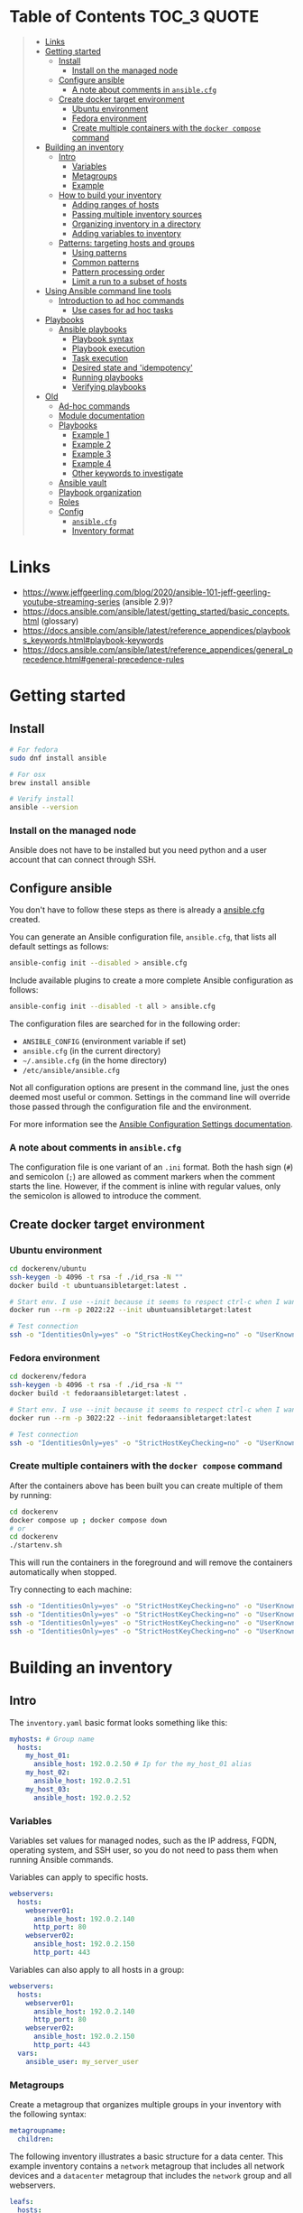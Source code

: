 * Table of Contents :TOC_3:QUOTE:
#+BEGIN_QUOTE
- [[#links][Links]]
- [[#getting-started][Getting started]]
  - [[#install][Install]]
    - [[#install-on-the-managed-node][Install on the managed node]]
  - [[#configure-ansible][Configure ansible]]
    - [[#a-note-about-comments-in-ansiblecfg][A note about comments in ~ansible.cfg~]]
  - [[#create-docker-target-environment][Create docker target environment]]
    - [[#ubuntu-environment][Ubuntu environment]]
    - [[#fedora-environment][Fedora environment]]
    - [[#create-multiple-containers-with-the-docker-compose-command][Create multiple containers with the ~docker compose~ command]]
- [[#building-an-inventory][Building an inventory]]
  - [[#intro][Intro]]
    - [[#variables][Variables]]
    - [[#metagroups][Metagroups]]
    - [[#example][Example]]
  - [[#how-to-build-your-inventory][How to build your inventory]]
    - [[#adding-ranges-of-hosts][Adding ranges of hosts]]
    - [[#passing-multiple-inventory-sources][Passing multiple inventory sources]]
    - [[#organizing-inventory-in-a-directory][Organizing inventory in a directory]]
    - [[#adding-variables-to-inventory][Adding variables to inventory]]
  - [[#patterns-targeting-hosts-and-groups][Patterns: targeting hosts and groups]]
    - [[#using-patterns][Using patterns]]
    - [[#common-patterns][Common patterns]]
    - [[#pattern-processing-order][Pattern processing order]]
    - [[#limit-a-run-to-a-subset-of-hosts][Limit a run to a subset of hosts]]
- [[#using-ansible-command-line-tools][Using Ansible command line tools]]
  - [[#introduction-to-ad-hoc-commands][Introduction to ad hoc commands]]
    - [[#use-cases-for-ad-hoc-tasks][Use cases for ad hoc tasks]]
- [[#playbooks][Playbooks]]
  - [[#ansible-playbooks][Ansible playbooks]]
    - [[#playbook-syntax][Playbook syntax]]
    - [[#playbook-execution][Playbook execution]]
    - [[#task-execution][Task execution]]
    - [[#desired-state-and-idempotency][Desired state and 'idempotency']]
    - [[#running-playbooks][Running playbooks]]
    - [[#verifying-playbooks][Verifying playbooks]]
- [[#old][Old]]
  - [[#ad-hoc-commands][Ad-hoc commands]]
  - [[#module-documentation][Module documentation]]
  - [[#playbooks-1][Playbooks]]
    - [[#example-1][Example 1]]
    - [[#example-2][Example 2]]
    - [[#example-3][Example 3]]
    - [[#example-4][Example 4]]
    - [[#other-keywords-to-investigate][Other keywords to investigate]]
  - [[#ansible-vault][Ansible vault]]
  - [[#playbook-organization][Playbook organization]]
  - [[#roles][Roles]]
  - [[#config][Config]]
    - [[#ansiblecfg][~ansible.cfg~]]
    - [[#inventory-format][Inventory format]]
#+END_QUOTE

* Links

- https://www.jeffgeerling.com/blog/2020/ansible-101-jeff-geerling-youtube-streaming-series (ansible 2.9)?
- https://docs.ansible.com/ansible/latest/getting_started/basic_concepts.html (glossary)
- https://docs.ansible.com/ansible/latest/reference_appendices/playbooks_keywords.html#playbook-keywords
- https://docs.ansible.com/ansible/latest/reference_appendices/general_precedence.html#general-precedence-rules

* Getting started
** Install

#+BEGIN_SRC bash :noeval
# For fedora
sudo dnf install ansible

# For osx
brew install ansible

# Verify install
ansible --version
#+END_SRC

*** Install on the managed node

Ansible does not have to be installed but you need python and a user account
that can connect through SSH.

** Configure ansible

You don't have to follow these steps as there is already a [[file:ansible.cfg][ansible.cfg]] created.

You can generate an Ansible configuration file, ~ansible.cfg~, that lists all
default settings as follows:

#+BEGIN_SRC bash :noeval
ansible-config init --disabled > ansible.cfg
#+END_SRC

Include available plugins to create a more complete Ansible configuration as
follows:

#+BEGIN_SRC bash :noeval
ansible-config init --disabled -t all > ansible.cfg
#+END_SRC

The configuration files are searched for in the following order:

- ~ANSIBLE_CONFIG~ (environment variable if set)
- ~ansible.cfg~ (in the current directory)
- ~~/.ansible.cfg~ (in the home directory)
- ~/etc/ansible/ansible.cfg~

Not all configuration options are present in the command line, just the ones
deemed most useful or common. Settings in the command line will override those
passed through the configuration file and the environment.

For more information see the [[https://docs.ansible.com/ansible/latest/reference_appendices/config.html#ansible-configuration-settings][Ansible Configuration Settings documentation]].

*** A note about comments in ~ansible.cfg~

The configuration file is one variant of an ~.ini~ format. Both the hash sign
(~#~) and semicolon (~;~) are allowed as comment markers when the comment starts
the line. However, if the comment is inline with regular values, only the
semicolon is allowed to introduce the comment.

** Create docker target environment
*** Ubuntu environment

#+BEGIN_SRC bash :noeval
cd dockerenv/ubuntu
ssh-keygen -b 4096 -t rsa -f ./id_rsa -N ""
docker build -t ubuntuansibletarget:latest .

# Start env. I use --init because it seems to respect ctrl-c when I want to exit
docker run --rm -p 2022:22 --init ubuntuansibletarget:latest

# Test connection
ssh -o "IdentitiesOnly=yes" -o "StrictHostKeyChecking=no" -o "UserKnownHostsFile=/dev/null" -i id_rsa -p 2022 ansibleuser@localhost
#+END_SRC

*** Fedora environment

#+BEGIN_SRC bash :noeval
cd dockerenv/fedora
ssh-keygen -b 4096 -t rsa -f ./id_rsa -N ""
docker build -t fedoraansibletarget:latest .

# Start env. I use --init because it seems to respect ctrl-c when I want to exit
docker run --rm -p 3022:22 --init fedoraansibletarget:latest

# Test connection
ssh -o "IdentitiesOnly=yes" -o "StrictHostKeyChecking=no" -o "UserKnownHostsFile=/dev/null" -i id_rsa -p 3022 ansibleuser@localhost
#+END_SRC

*** Create multiple containers with the ~docker compose~ command

After the containers above has been built you can create multiple of them by
running:

#+BEGIN_SRC bash :noeval
cd dockerenv
docker compose up ; docker compose down
# or
cd dockerenv
./startenv.sh
#+END_SRC

This will run the containers in the foreground and will remove the containers
automatically when stopped.

Try connecting to each machine:

#+BEGIN_SRC bash :noeval
ssh -o "IdentitiesOnly=yes" -o "StrictHostKeyChecking=no" -o "UserKnownHostsFile=/dev/null" -i ubuntu/id_rsa -p 2022 ansibleuser@localhost whoami
ssh -o "IdentitiesOnly=yes" -o "StrictHostKeyChecking=no" -o "UserKnownHostsFile=/dev/null" -i ubuntu/id_rsa -p 2122 ansibleuser@localhost whoami
ssh -o "IdentitiesOnly=yes" -o "StrictHostKeyChecking=no" -o "UserKnownHostsFile=/dev/null" -i fedora/id_rsa -p 3022 ansibleuser@localhost whoami
ssh -o "IdentitiesOnly=yes" -o "StrictHostKeyChecking=no" -o "UserKnownHostsFile=/dev/null" -i fedora/id_rsa -p 3122 ansibleuser@localhost whoami
#+END_SRC

* Building an inventory
** Intro

The ~inventory.yaml~ basic format looks something like this:

#+BEGIN_SRC yaml
myhosts: # Group name
  hosts:
    my_host_01:
      ansible_host: 192.0.2.50 # Ip for the my_host_01 alias
    my_host_02:
      ansible_host: 192.0.2.51
    my_host_03:
      ansible_host: 192.0.2.52
#+END_SRC

*** Variables

Variables set values for managed nodes, such as the IP address, FQDN, operating
system, and SSH user, so you do not need to pass them when running Ansible
commands.

Variables can apply to specific hosts.

#+BEGIN_SRC yaml
webservers:
  hosts:
    webserver01:
      ansible_host: 192.0.2.140
      http_port: 80
    webserver02:
      ansible_host: 192.0.2.150
      http_port: 443
#+END_SRC

Variables can also apply to all hosts in a group:

#+BEGIN_SRC yaml
webservers:
  hosts:
    webserver01:
      ansible_host: 192.0.2.140
      http_port: 80
    webserver02:
      ansible_host: 192.0.2.150
      http_port: 443
  vars:
    ansible_user: my_server_user
#+END_SRC

*** Metagroups

Create a metagroup that organizes multiple groups in your inventory with the following syntax:

#+BEGIN_SRC yaml
metagroupname:
  children:
#+END_SRC

The following inventory illustrates a basic structure for a data center. This
example inventory contains a ~network~ metagroup that includes all network
devices and a ~datacenter~ metagroup that includes the ~network~ group and all
webservers.

#+BEGIN_SRC yaml
leafs:
  hosts:
    leaf01:
      ansible_host: 192.0.2.100
    leaf02:
      ansible_host: 192.0.2.110

spines:
  hosts:
    spine01:
      ansible_host: 192.0.2.120
    spine02:
      ansible_host: 192.0.2.130

network:
  children:
    leafs:
    spines:

webservers:
  hosts:
    webserver01:
      ansible_host: 192.0.2.140
    webserver02:
      ansible_host: 192.0.2.150

datacenter:
  children:
    network:
    webservers:
#+END_SRC

*** Example

Start checking the inventory file that has been configured for the container
defined earlier:

#+BEGIN_SRC bash :noeval
ansible-inventory -i inventory/inventory.yaml --list
# Because we have a ansible.cfg file which points to the inventory file we can
# just run
ansible-inventory --list
#+END_SRC

In our inventory I ahve defined some variables for each host as we don't want to
use the defaults.

Try pinging each of them:

#+BEGIN_SRC bash :noeval
ansible all -m ping -i inventory/inventory.yaml
# Because we have a ansible.cfg file which points to the inventory file we can
# just run
ansible all -m ping
#+END_SRC

The inventory can be in both ~.yaml~ and ~.ini~ format. I prefer ~.yaml~ and
will only use ~.yaml~ in my examples.

** How to build your inventory

Ansible automates tasks on managed nodes or “hosts” in your infrastructure,
using a list or group of lists known as inventory. You can pass host names at
the command line, but most Ansible users create inventory files. Your inventory
defines the managed nodes you automate, with groups so you can run automation
tasks on multiple hosts at the same time. Once your inventory is defined, you
use patterns to select the hosts or groups you want Ansible to run against.

The default location for this file is ~/etc/ansible/hosts~. You can specify a
different inventory file at the command line using the ~-i <path>~ option or in
a configuration file using the ~inventory~ key.

As your inventory expands, you may need more than a single file to organize your
hosts and groups. Some alternatives are:

- You can create a directory with multiple inventory files
- You can pull inventory dynamically. For example, you can use a dynamic
  inventory plugin to list resources in one or more cloud providers
- You can use multiple sources for inventory, including both dynamic inventory
  and static files

*** Adding ranges of hosts

If you have a lot of hosts with a similar pattern, you can add them as a range
rather than listing each hostname separately:

#+BEGIN_SRC yaml
# ...
  webservers:
    hosts:
      www[01:50].example.com:
# ...
  webservers:
    hosts:
      www[01:50:2].example.com: # To only have all odd numbers
#+END_SRC

For numeric patterns, leading zeros can be included or removed, as desired.
Ranges are inclusive. You can also define alphabetic ranges:

#+BEGIN_SRC yaml
# ...
  databases:
    hosts:
      db-[a:f].example.com:
#+END_SRC

*** Passing multiple inventory sources

To target two inventory sources from the command line:

#+BEGIN_SRC bash :noeval
ansible-playbook get_logs.yml -i staging -i production
#+END_SRC

*** Organizing inventory in a directory

You can consolidate multiple inventory sources in a single directory. The
simplest version of this is a directory with multiple files instead of a single
inventory file.

You can also combine multiple inventory source types in an inventory directory.
This can be useful for combining static and dynamic hosts and managing them as
one inventory. The following inventory directory combines an inventory plugin
source, a dynamic inventory script, and a file with static hosts:

#+BEGIN_SRC
inventory/
  openstack.yml          # configure inventory plugin to get hosts from OpenStack cloud
  dynamic-inventory.py   # add additional hosts with dynamic inventory script
  on-prem                # add static hosts and groups
  parent-groups          # add static hosts and groups
#+END_SRC

You can target this inventory directory as follows:

#+BEGIN_SRC bash :noeval
ansible-playbook example.yml -i inventory
#+END_SRC

*** Adding variables to inventory

You can store variable values that relate to a specific host or group in
inventory. To start with, you may add variables directly to the hosts and groups
in your main inventory file.

**** Assigning a variable to one machine: host variables

You can easily assign a variable to a single host and then use it later in
playbooks. You can do this directly in your inventory file.

#+BEGIN_SRC yaml
atlanta:
  hosts:
    host1:
      http_port: 80
      maxRequestsPerChild: 808
    host2:
      http_port: 303
      maxRequestsPerChild: 909
#+END_SRC

Connection variables also work well as host variables:

#+BEGIN_SRC yaml
my_group:
  hosts:
    other1.example.com:
      ansible_connection: ssh
      ansible_user: myuser
    other2.example.com:
      ansible_connection: ssh
      ansible_user: myotheruser
#+END_SRC

**** Inventory aliases

You can also define aliases in your inventory using host variables:

#+BEGIN_SRC yaml
# ...
  hosts:
    jumper:
      ansible_port: 5555
      ansible_host: 192.0.2.50
#+END_SRC

In this example, running Ansible against the host alias ~jumper~ will connect to
~192.0.2.50~ on port ~5555~. In previous examples we have defined the host/ip
instead of an alias. In our [[file:inventory/inventory.yaml][inventory.yaml]] we use aliases since all machines are
located on the same machine (~localhost~).

**** Assigning a variable to many machines: group variables

If all hosts in a group share a variable value, you can apply that variable to
an entire group at once.

#+BEGIN_SRC yaml
atlanta:
  hosts:
    host1:
    host2:
  vars:
    ntp_server: ntp.atlanta.example.com
    proxy: proxy.atlanta.example.com
#+END_SRC

Group variables are a convenient way to apply variables to multiple hosts at
once. Before executing, however, Ansible always flattens variables, including
inventory variables, to the host level. If a host is a member of multiple
groups, Ansible reads variable values from all of those groups. If you assign
different values to the same variable in different groups, Ansible chooses which
value to use based on internal rules for merging (see below).

**** Inheriting variable values: group variables for groups of groups

You can apply variables to parent groups (nested groups or groups of groups) as
well as to child groups.

#+BEGIN_SRC yaml
usa:
  children:
    southeast: # Group level 1
      children:
        atlanta: # Group level 2
          hosts:
            host1:
            host2:
        raleigh: # Group level 2
          hosts:
            host2:
            host3:
      vars:
        some_server: foo.southeast.example.com
        halon_system_timeout: 30
        self_destruct_countdown: 60
        escape_pods: 2
    northeast: # Group level 1
    northwest: # Group level 1
    southwest: # Group level 1
#+END_SRC

A child group’s variables will have higher precedence (override) than a parent
group’s variables.

**** Organizing host and group variables

Although you can store variables in the main inventory file, storing separate
host and group variables files may help you organize your variable values more
easily. You can also use lists and hash data in host and group variables files,
which you cannot do in your main inventory file.

Valid file extensions include ~.yml~, ~.yaml~, ~.json~, or no file extension.

Ansible loads host and group variable files by searching paths relative to the
inventory file or the playbook file. If your inventory file at
~/etc/ansible/hosts~ contains a host named ~foosball~ that belongs to two
groups, ~raleigh~ and ~webservers~, that host will use variables in YAML files
at the following locations:

#+BEGIN_SRC
/etc/ansible/group_vars/raleigh # can optionally end in '.yml', '.yaml', or '.json'
/etc/ansible/group_vars/webservers
/etc/ansible/host_vars/foosball
#+END_SRC

For example, if you group hosts in your inventory by datacenter, and each
datacenter uses its own NTP server and database server, you can create a file
called ~/etc/ansible/group_vars/raleigh~ to store the variables for the raleigh
group:

#+BEGIN_SRC yaml
---
ntp_server: acme.example.org
database_server: storage.example.org
#+END_SRC

You can also create /directories/ named after your groups or hosts. Ansible will
read all the files in these directories in lexicographical order. An example
with the ~raleigh~ group:

#+BEGIN_SRC
/etc/ansible/group_vars/raleigh/db_settings
/etc/ansible/group_vars/raleigh/cluster_settings
#+END_SRC

All hosts in the ~raleigh~ group will have the variables defined in these files
available to them. This can be very useful to keep your variables organized when
a single file gets too big, or when you want to use Ansible Vault on some group
variables.

For ~ansible-playbook~ you can also add ~group_vars/~ and ~host_vars/~
directories to your playbook directory. Other Ansible commands (for example,
~ansible~, ~ansible-console~, and so on) will only look for ~group_vars/~ and
~host_vars/~ in the inventory directory. If you want other commands to load
group and host variables from a playbook directory, you must provide the
~--playbook-dir~ option on the command line. If you load inventory files from
both the playbook directory and the inventory directory, variables in the
playbook directory will override variables set in the inventory directory.

**** How variables are merged

By default, variables are merged/flattened to the specific host before a play is
run. This keeps Ansible focused on the Host and Task, so groups do not survive
outside of inventory and host matching. The order/precedence is (from lowest to
highest):

- all group (because it is the "parent" of all other groups)
- parent group
- child group
- host

By default, Ansible merges groups at the same parent/child level in ASCII order,
and variables from the last group loaded overwrite variables from the previous
groups. For example, an ~a_group~ will be merged with ~b_group~ and ~b_group~
vars that match will overwrite the ones in ~a_group~.

**** Managing inventory variable load order

When using multiple inventory sources, keep in mind that any variable conflicts
are resolved according to the merge rules described above and
[[https://docs.ansible.com/ansible/latest/playbook_guide/playbooks_variables.html#ansible-variable-precedence][Variable precedence: Where should I put a variable?]].

When you pass multiple inventory sources at the command line, Ansible merges
variables in the order you pass those parameters. If ~[all:vars]~ in staging
inventory defines ~myvar = 1~ and production inventory defines ~myvar = 2~,
then:

- Pass ~-i staging -i production~ to run the playbook with ~myvar = 2~
- Pass ~-i production -i staging~ to run the playbook with ~myvar = 1~

When you put multiple inventory sources in a directory, Ansible merges them in
ASCII order according to the file names. You can control the load order by
adding prefixes to the files:

#+BEGIN_SRC
inventory/
  01-openstack.yml          # configure inventory plugin to get hosts from Openstack cloud
  02-dynamic-inventory.py   # add additional hosts with dynamic inventory script
  03-static-inventory       # add static hosts
  group_vars/
    all.yml                 # assign variables to all hosts
#+END_SRC

If ~01-openstack.yml~ defines ~myvar = 1~ for the group ~all~,
~02-dynamic-inventory.py~ defines ~myvar = 2~, and ~03-static-inventory~ defines
~myvar = 3~, the playbook will be run with ~myvar = 3~.

**** Connecting to hosts: behavioral inventory parameters

As mentioned earlier, there are variables that controls how Ansible interacts
with remote hosts:

For a full list see https://docs.ansible.com/ansible/latest/inventory_guide/intro_inventory.html#connecting-to-hosts-behavioral-inventory-parameters

** Patterns: targeting hosts and groups

When you execute Ansible through an ad hoc command or by running a playbook, you
must choose which managed nodes or groups you want to execute against. Patterns
let you run commands and playbooks against specific hosts and/or groups in your
inventory. An Ansible pattern can refer to a single host, an IP address, an
inventory group, a set of groups, or all hosts in your inventory. Patterns are
highly flexible - you can exclude or require subsets of hosts, use wildcards or
regular expressions, and more. Ansible executes on all inventory hosts included
in the pattern.

*** Using patterns

You use a pattern almost any time you execute an ad hoc command or a playbook.
The pattern is the only element of an ad hoc command that has no flag. It is
usually the second element:

#+BEGIN_SRC bash :noeval
ansible <pattern> -m <module_name> -a "<module options>"
#+END_SRC

In a playbook, the pattern is the content of the ~hosts:~ line for each play:

#+BEGIN_SRC yaml
- name: <play_name>
  hosts: <pattern>
#+END_SRC

*** Common patterns

| Description            | Pattern(s)                       | Targets                                             |
|------------------------+----------------------------------+-----------------------------------------------------|
| All hosts              | ~all~ (or ~*~)                   |                                                     |
| One host               | ~host1~                          |                                                     |
| Multiple hosts         | ~host1:host2~ (or ~host1,host2~) |                                                     |
| One group              | ~webservers~                     |                                                     |
| Multiple groups        | ~webservers:dbservers~           | all hosts in webservers plus all hosts in dbservers |
| Excluding groups       | ~webservers:!atlanta~            | all hosts in webservers except those in atlanta     |
| Intersection of groups | ~webservers:&staging~            | any hosts in webservers that are also in staging    |

You can use either a comma (~,~) or a colon (~:~) to separate a list of hosts.
The comma is preferred when dealing with ranges and IPv6 addresses.

You can use wildcard patterns with FQDNs or IP addresses, as long as the hosts
are named in your inventory by FQDN or IP address:

#+BEGIN_SRC
192.0.*
*.example.com
*.com
#+END_SRC

If you have defined a host by alias you must refer to it with the alias name
(wildcard patterns are also allowed).

You can only refer to hosts or groups listed in your inventory. This includes if
you refer to IP addresses and FQDNs.

*** Pattern processing order

The processing happens in the following order:

1. ~:~ and ~,~
2. ~&~ (intersection)
3. ~!~ (exclusion)

There are more pattern rules described at:
https://docs.ansible.com/ansible/latest/inventory_guide/intro_patterns.html

*** Limit a run to a subset of hosts

You can change the behavior of the patterns defined in playbook using
command-line options. You can also limit the hosts you target on a particular
run with the ~--limit~ or ~-l~ flag.

E.g.

#+BEGIN_SRC bash :noeval
ansible-playbook site.yml --limit datacenter2
#+END_SRC

This command will limit the playbook to the ~datacenter2~ pattern. It will be
the intersection of what is defined in the ~hosts:~ field in the playbook with
what is provided by the ~--limit~ (or ~-l~) option.

Finally, you can use ~--limit~ to read the list of hosts from a file by
prefixing the file name with ~@~:

#+BEGIN_SRC bash :noeval
ansible-playbook site.yml --limit @retry_hosts.txt
#+END_SRC

If [[https://docs.ansible.com/ansible/latest/reference_appendices/config.html#retry-files-enabled][RETRY_FILES_ENABLED]] is set to ~True~, a ~.retry~ file will be created after
the ~ansible-playbook~ run containing a list of failed hosts from all plays.
This file is overwritten each time ~ansible-playbook~ finishes running.

#+BEGIN_SRC bash :noeval
ansible-playbook site.yml --limit @site.retry
#+END_SRC

* Using Ansible command line tools

An Ansible ad hoc command uses the ~/usr/bin/ansible~ command-line tool to
automate a single task on one or more managed nodes. ad hoc commands are quick
and easy, but they are not reusable.

** Introduction to ad hoc commands

An ad hoc command looks like this:

#+BEGIN_SRC bash :noeval
ansible [pattern] -m [module] -a "[module options]"
#+END_SRC

The ~-a~ option accepts options either through the ~key=value~ syntax or a JSON
string starting with ~{~ and ending with ~}~ for more complex option structure.

*** Use cases for ad hoc tasks

ad hoc tasks can be used to reboot servers, copy files, manage packages and
users, and much more. You can use any Ansible module in an ad hoc task. ad hoc
tasks, like playbooks, use a declarative model, calculating and executing the
actions required to reach a specified final state. They achieve a form of
idempotence by checking the current state before they begin and doing nothing
unless the current state is different from the specified final state.

**** Running a command on the servers

The default module for the ~ansible~ command-line utility is the
[[https://docs.ansible.com/ansible/latest/collections/ansible/builtin/command_module.html#command-module][ansible.builtin.command module]]. The commands below will all be run using the
prepared [[file:inventory/inventory.yaml][inventory.yaml]] file. We we use the ~all~ group but you can replace it
with e.g. ~ubuntus~ or ~fedoras~.

To print the user of each target you can run:

#+BEGIN_SRC bash :noeval
ansible all -a "whoami"
#+END_SRC

You can also use variables:

#+BEGIN_SRC bash :noeval
ansible all -a 'echo $PATH' # Notice the quoting to not expand outside ansible
#+END_SRC

In some cases you may need to escalate your privileges. This can be done with
the ~--become~ flag:

#+BEGIN_SRC bash :noeval
ansible all -a "whoami" --become [--ask-become-pass]
#+END_SRC

If you add ~--ask-become-pass~ or ~-K~, Ansible prompts you for the password to
use for privilege escalation (e.g. ~sudo~).

By default, Ansible uses only five simultaneous processes. If you have more
hosts than the value set for the fork count, it can increase the time it takes
for Ansible to communicate with the hosts. To increase the number of
simultaneous processes you can use the ~-f~ option. E.g.:

#+BEGIN_SRC bash :noeval
ansible all -a "whoami" -f 10
#+END_SRC

To print the content of ~/etc/os-release~ of each target you can run:

#+BEGIN_SRC bash :noeval
ansible all -a "cat /etc/os-release"
#+END_SRC

This prints a lot of information the ~command~ module doesn't support extended
shell syntaxes like piping and redirects (although shell variables will always
work). If your command requires shell-specific syntax, use the
~ansible.builtin.shell~ module instead.

#+BEGIN_SRC bash :noeval
ansible all -m ansible.builtin.shell -a "cat /etc/os-release | grep PRETTY_NAME"
#+END_SRC

**** Managing files

An ad hoc task can harness the power of Ansible and SCP to transfer many files
to multiple machines in parallel. To transfer a file directly to all servers:

#+BEGIN_SRC bash :noeval
ansible all -m ansible.builtin.shell -a "ls -la host_file" # Verify it doesn't exist
ansible all -m ansible.builtin.copy -a "src=/etc/hosts dest=~/host_file"
ansible all -m ansible.builtin.shell -a "ls -la host_file" # Verify it exists
#+END_SRC

Another module that handles files is the [[https://docs.ansible.com/ansible/latest/collections/ansible/builtin/template_module.html#template-module][ansible.builtin.template module]].

The [[https://docs.ansible.com/ansible/latest/collections/ansible/builtin/file_module.html#file-module][ansible.builtin.file module]] allows changing ownership and permissions on
files. These same options can be passed directly to the ~copy~ module as well:

#+BEGIN_SRC bash :noeval
ansible all -m ansible.builtin.file -a "dest=/home/ansibleuser/host_file mode=600 owner=root group=root" --become
ansible all -m ansible.builtin.shell -a "ls -la host_file" # Verify ownership and permission
#+END_SRC

We can also create directories with the ~file~ module (similar to ~mkdir -p~):

#+BEGIN_SRC bash :noeval
ansible all -m ansible.builtin.file -a "dest=/home/ansibleuser/dir/subdir mode=755 owner=ansibleuser group=ansibleuser state=directory"
ansible all -m ansible.builtin.shell -a "ls -lad dir/subdir" # Verify the dir exists
#+END_SRC

You can also remove directories:

#+BEGIN_SRC bash :noeval
ansible all -m ansible.builtin.file -a "dest=/home/ansibleuser/dir state=absent"
ansible all -m ansible.builtin.shell -a "ls -lad dir" # Verify the dir is removed
#+END_SRC

**** Managing packages

You might also use an ad hoc task to install, update, or remove packages on
managed nodes using a package management module. Package management modules
support common functions to install, remove, and generally manage packages. Some
specific functions for a package manager might not be present in the Ansible
module since they are not part of general package management.

There is a ~yum~ module that won't work for our ubuntu containers and also an
~apt~ module that won't work for our fedora containers. But there is a more
generic ~package~ module we can use:

#+BEGIN_SRC bash :noeval
ansible all -m ansible.builtin.package -a "name=vim state=present" --become
#+END_SRC

You can also define a certain version:

#+BEGIN_SRC bash :noeval
ansible all -m ansible.builtin.package -a "name=vim-2:9.1 state=present" --become
#+END_SRC

To ensure a package is at the latest version:

#+BEGIN_SRC bash :noeval
ansible all -m ansible.builtin.package -a "name=vim state=latest" --become
#+END_SRC

To install or ensure that something is not installed:

#+BEGIN_SRC bash :noeval
ansible all -m ansible.builtin.package -a "name=vim state=absent" --become
#+END_SRC

**** Managing users and groups

With the [[https://docs.ansible.com/ansible/latest/collections/ansible/builtin/user_module.html#user-module][ansible.builtin.user module]] you can create, manage, and remove user
accounts on your managed nodes with ad hoc tasks:

#+BEGIN_SRC bash :noeval
# Create a user with username 'new_user' and password 'secret'
ansible all -m ansible.builtin.user -a "name=new_user password=$(echo secret | mkpasswd --method=sha-512 -s)" --become
# Verify on ubuntu1 that a user is created (username is secret):
ssh -o "StrictHostKeyChecking=no" -o "UserKnownHostsFile=/dev/null" -p 2122 new_user@localhost whoami
# Verify on fedora1 that a user is created (username is secret):
ssh -o "StrictHostKeyChecking=no" -o "UserKnownHostsFile=/dev/null" -p 3122 new_user@localhost whoami

# Remove the user
ansible all -m ansible.builtin.user -a "name=new_user state=absent" --become
#+END_SRC

**** Managing services

Ensure (or start) a service is started on all servers:

#+BEGIN_SRC bash :noeval
ansible fedoras -m ansible.builtin.package -a "name=httpd state=present" --become
ansible fedoras -m ansible.builtin.service -a "name=httpd state=started" --become

ansible ubuntus -m ansible.builtin.package -a "name=apache2 state=present" --become
ansible ubuntus -m ansible.builtin.service -a "name=apache2 state=started" --become
#+END_SRC

Verify that it's working by visiting:

- http://localhost:2080
- http://localhost:2180
- http://localhost:3080
- http://localhost:3180

You can restart a service:

#+BEGIN_SRC bash :noeval
ansible fedoras -m ansible.builtin.service -a "name=httpd state=restarted" --become
#+END_SRC

And ensure that a service is stopped (or stop it):

#+BEGIN_SRC bash :noeval
ansible fedoras -m ansible.builtin.service -a "name=httpd state=stopped" --become
#+END_SRC

**** Gathering facts

Facts represent discovered variables about a system. You can use facts to
implement conditional execution of tasks but also just to get ad hoc information
about your systems. To see all facts use the [[https://docs.ansible.com/ansible/latest/collections/ansible/builtin/setup_module.html#setup-module][ansible.builtin.setup module]]:

#+BEGIN_SRC bash :noeval
ansible all -m ansible.builtin.setup
#+END_SRC

**** Check mode (dry run)

In check mode, Ansible does not make any changes to remote systems. Ansible
prints the commands only. It does not run the commands. You activate it with the
~-C~ or ~--check~ option.

#+BEGIN_SRC bash :noeval
ansible all -m copy -a "content=foo dest=/root/bar.txt" -C
#+END_SRC

* Playbooks

Playbooks are automation blueprints, in ~.yaml~ format, that Ansible uses to
deploy and configure managed nodes.

- Playbook :: A list of plays that define the order in which Ansible performs
  operations, from top to bottom, to achieve an overall goal.
- Play :: An ordered list of tasks that maps to managed nodes in an inventory.
- Task :: A reference to a single module that defines the operations that
  Ansible performs.
- Module :: A unit of code or binary that Ansible runs on managed nodes. Ansible
  modules are grouped in collections with a Fully Qualified Collection Name
  (FQCN) for each module.

Try running the following playbook:

[[file:examples/001_hello_world.yaml][001_hello_world.yaml]]

#+BEGIN_SRC yaml
- name: My first play
  hosts: ubuntus # Run on all machines in the ubuntus group
  tasks:
   - name: Ping my hosts
     ansible.builtin.ping:

   - name: Print message
     ansible.builtin.debug:
      msg: Hello world
#+END_SRC

Run it with:

#+BEGIN_SRC bash :noeval
ansible-playbook examples/001_hello_world.yaml
#+END_SRC

In the output you will see your tasks being run as well as an ~Gathering Facts~
task that is run implicitly. By default, Ansible gathers information about your
inventory that it can use in the playbook.

Th play recap summarizes the results of all tasks in the playbook per host. In
this example, there are three tasks so ~ok=3~ indicates that each task ran
successfully.

** Ansible playbooks

Ansible Playbooks offer a repeatable, reusable, simple configuration management
and multi-machine deployment system, one that is well suited to deploying
complex applications. If you need to execute a task with Ansible more than once,
write a playbook and put it under source control. Then you can use the playbook
to push out new configuration or confirm the configuration of remote systems.

Playbooks can:

- declare configurations
- orchestrate steps of any manual ordered process, on multiple sets of machines,
  in a defined order
- launch tasks synchronously or asynchronously

*** Playbook syntax

A playbook is composed of one or more /plays/ in an ordered list. Each play
executes part of the overall goal of the playbook, running one or more tasks.
Each task calls an Ansible module.

*** Playbook execution

A playbook runs in order from top to bottom. Within each play, tasks also run in
order from top to bottom. Playbooks with multiple plays can orchestrate
multi-machine deployments, running one play on your webservers, then another
play on your database servers, then a third play on your network infrastructure,
and so on. At a minimum, each play defines two things:

- the managed nodes to target, using a pattern
- at least one task to execute

In this example, the first play targets the web servers; the second play targets
the database servers.

#+BEGIN_SRC yaml
---
- name: Update web servers
  hosts: webservers
  remote_user: root

  tasks:
  - name: Ensure apache is at the latest version
    ansible.builtin.yum:
      name: httpd
      state: latest

  - name: Write the apache config file
    ansible.builtin.template:
      src: /srv/httpd.j2
      dest: /etc/httpd.conf

- name: Update db servers
  hosts: databases
  remote_user: root

  tasks:
  - name: Ensure postgresql is at the latest version
    ansible.builtin.yum:
      name: postgresql
      state: latest

  - name: Ensure that postgresql is started
    ansible.builtin.service:
      name: postgresql
      state: started
#+END_SRC

Your playbook can include more than just a hosts line and tasks. See more about
[[https://docs.ansible.com/ansible/latest/reference_appendices/playbooks_keywords.html#playbook-keywords][Playbook Keywords]].

*** Task execution

By default, Ansible executes each task in order, one at a time, against all
machines matched by the host pattern. Each task executes a module with specific
arguments. When a task has executed on all target machines, Ansible moves on to
the next task. If a task fails on a host, Ansible takes that host out of the
rotation for the rest of the playbook.

*** Desired state and 'idempotency'

Most Ansible modules check whether the desired final state has already been
achieved, and exit without performing any actions if that state has been
achieved, so that repeating the task does not change the final state. Modules
that behave this way are often called ‘idempotent.’ Whether you run a playbook
once, or multiple times, the outcome should be the same. However, not all
playbooks and not all modules behave this way. If you are unsure, test your
playbooks in a sandbox environment before running them multiple times in
production.

*** Running playbooks

Use the ~ansible-playbook~ command:

#+BEGIN_SRC bash :noeval
ansible-playbook playbook.yml
#+END_SRC

Use the ~--verbose~ flag when running your playbook to see detailed output from
successful modules as well as unsuccessful ones.

**** Running playbooks in check mode

Ansible’s check mode allows you to execute a playbook without applying any
alterations to your systems. You can use check mode to test playbooks before
implementing them in a production environment.

To run a playbook in check mode, you can pass the ~-C~ or ~--check~ flag to the
ansible-playbook command:

#+BEGIN_SRC bash :noeval
ansible-playbook --check playbook.yaml
#+END_SRC

Executing this command will run the playbook normally, but instead of
implementing any modifications, Ansible will simply provide a report on the
changes it would have made. This report encompasses details such as file
modifications, command execution, and module calls.

*** Verifying playbooks

You may want to verify your playbooks to catch syntax errors and other problems
before you run them. The ~ansible-playbook~ command offers several options for
verification, including ~--check~, ~--diff~, ~--list-hosts~, ~--list-tasks~, and
~--syntax-check~.

You can use ~ansible-lint~ for detailed, Ansible-specific feedback on your
playbooks before you execute them.

* Old
** Ad-hoc commands

#+BEGIN_SRC bash :noeval
ansible -i inventory example -m ping -u centos
ansible -i inventory example -m ping -u ansibleuser --key-file ../../dockerenv/id_rsa

# If we add the key in the inventory file we can omit the key
ansible -i inventory example -m ping -u ansibleuser

# We can even add the user to the inventory file
ansible -i inventory example -m ping

# With an ansible.cfg file we can point to our inventory file and then
# we can omit the -i option as well
ansible ubuntu-server -m ping

# -m is for module
ansible ubuntu-server -m ping

# default for -m is "command" and -a feeds the module arguments
ansible ubuntu-server -a "ls -la"
ansible ubuntu-server -a "date"

ansible multi -a "hostname"

# Control parallellism with -f (default set to 5)
ansible multi -a "hostname" -f 1

# Return everything that ansible can find about a server. Something called "gather facts"
ansible multi -m setup

# Become a different user with -b/--become (default "sudo")
ansible multi -b -a "whoami"

# Install a package
ansible multi -b -m yum -a "name=ntp state=present"

# Check that the service is runnnig / enable the service
ansible multi -b -m service -a "name=ntpd state=started enabled=yes"

# The --limit command can focus on a single server instead of the whole group
#TODO

# Background tasks -B -P
ansible multi -b -B 3600 -P 0 -a "yum -y update"
# Look at ansible_job_id and results_file field
ansible multi -b -m async_status -a <ansible_job_id>

# This won't work as the command module doesn't handle pipes and redirections etc.
ansible multi -b -a "tail /var/log/messages | grep ansible-command | wc -l"

# Use shell module instead (but should be avoided)
ansible multi -b -m shell -a "tail /var/log/messages | grep ansible-command | wc -l"
#+END_SRC

Ansible is idempotent. If we run it more than one time it will still yield the
same result. The ~command~ module will always run anyway and report a ~CHANGED~
status as ansible don't know what has been done. When using other ansible
modules, ansible can know if something was updated or not.

#+BEGIN_SRC yaml
---
- name: Set up NTP on all servers.
  hosts: all
  become: yes # Run as sudo
  tasks:
    - name: Ensure NTP is installed.
      yum: name=ntp state=present
    - name: Ensure NTP is running.
      services: name= ntpd state=started enabled=yes
#+END_SRC

** Module documentation

#+BEGIN_SRC bash :noeval
ansible-doc <module_name>
#e.g.
ansible-doc service
#+END_SRC

Modules to investigate:

- cron
- git

** Playbooks

Convention to call the main playbook ~main.yml~

*** Example 1

#+BEGIN_SRC yaml
---
- name: Install Apache.
  hosts: all

  tasks:
    - name: Install Apache.
      command: yum install --quiet -y httpd httpd-devel
    - name: Copy configuration files.
      command: >
        cp src_file /path/to/target
      command: >
        cp src_file2 /path/to/target2
    - name: Start Apache and configure it to run at boot.
      command: service httpd start
    - command: chkconfig httpd on
#+END_SRC

#+BEGIN_SRC yaml
---
- name: Install Apache.
  hosts: all
  become: true # Can also be put in each task if we don't need to be root during
               # all steps. You can also provide the -b option to the
               # ansible-playbook command

  tasks:
    - name: Install Apache.
      yum:
        name:
          - httpd
          - httpd-devel
        state: present

    - name: Copy configuration files.
      copy:
        src: "{{ item.src }}" # jinja templates
        #src: "{{ item['src'] }}" # Also acceptable
        dst: "{{ item.dest }}"
        owner: root
        group: root
        mode: 0644
      with_items:
        - src: httpd.conf
          dest: /etc/httpd/conf/httpd.conf
        - src: httpd-vhosts.conf
          dest: /etc/httpd/conf/httpd-vhosts.conf

    - name: Make sure Apache is started now and at boot.
      service:
        name: httpd
        state: started
        enabled: true
#+END_SRC

This playbook is idempotent but if any of the copied file is changed later on
the web server won't restart automatically!

#+BEGIN_SRC bash :noeval
ansible-playbook -i inventory main.yml

ansbile-playbook -i inventory multi --limit=192.168.60.5
ansbile-playbook -i inventory multi --limit=!:db

ansible-inventory --list -i inventory
#+END_SRC

*** Example 2

#+BEGIN_SRC yaml
---
- hosts: solr
  become: true

  vars_files:
    - vars.yaml

  pre_tasks:
    - name: Update apt cache if needed
      apt: update_cache=true cache_valid_time=3600

  handler:
    # A task can trigger this if it has been updated by using "notify: restart solr"
    # It's not used in the example below though
    - name: restart solr
      services: name=solr state=restarted

  tasks:
    - name: Install Java
      apt: name=openjdk-8.jdk state=present

    - name: Download solr.
      get_url:
        url: "http://fake.url/path/{{ solr_version }}/download/solr-{{ solr_version }}.tgz"
        dest: "{{ download_dir }}/solr-{{ solr_version }}.tgz" # It's a good idea to state the whole path
                                                               # so ansible can check it it already exists
        checksum: "{{ solr_checksum }}"

    - name: Expand solr.
      unarchive:
        src: "{{ download_dir }}/solr-{{ solr_version }}.tgz"
        dest: "{{ download_dir }}"
        remote_src: true # Be default it takes the file on my local machine and copies it to the remove.
                         # This tells ansible that the file is on the remote already
        # Controls idempotece by specifying which files will be created by this action
        creates: "{{ download_dir }}/solr-{{ solr_version }}/README.txt"

    - name: Run Solr insallation script.
      command: >
        {{ download_dir }}/solr-{{ solr_version }}/bin/install_solr.sh
        {{ download_dir }}/solr-{{ solr_version }}.tgz
        -i /opt
        -d /var/solr
        -u solr
        -s solr
        -p 8983
        creates={{ solr_dir }}/bin/solr

    - name: Ensure solr is started and enabled at boot.
      service: name=solr state=started enabled=yes
#+END_SRC

#+BEGIN_SRC yaml
---
download_dir: /tmp
solr_dir: /opt/solr
solr_version: 8.5.0
solr_checksum: sha512:abc123
#+END_SRC

Check if it's valid:

#+BEGIN_SRC bash :noeval
ansible-playbook -i inventory main.yml --syntax-check
#+END_SRC

*** Example 3

#+BEGIN_SRC yaml
---
- name: Install Apache.
  hosts: all
  become: true

  vars:
    proxy_vars:
      http_proxy: http://example-proxy:80/
      https_proxy: https://example-proxy:80/

  environment:
    # Set's environment for all tasks
    var0: value0
    var1: value1

  handler:
    # A handler works like a normal task and can also use notify to trigger other handlers
    - name: restart apache
      service:
        name: httpd
        state: restarted
      #notify: restart memcached

  tasks:
    - name: Download a file.
      get_url:
        url: http://ipv4.download.thinkbroadband.com/20MB.zip
        dest: /tmp
      environment:
        http_proxy: http://example-proxy:80/
        https_proxy: https://example-proxy:80/
      # or
      #environment: proxy_vars


    - name: Add an environment variable to the remote user's shell.
      lineinefile:
        dest: "~/.bash_profile"
        regexp: '^ENV_VAR='
        line: 'ENV_VAR=value'
      become: false

    - name: Get the value of an environment variable.
      shell: 'source ~/.bash_profile && echo $ENV_VAR'
      register: foo

    - debug: msg="The variable is {{ foo.stdout }}"

    - name: Install Apache.
      yum:
        name: httpd
        state: present

    - name: Copy test config file.
      copy:
        src: files/test.conf
        dst: /etc/httpd/conf.d/test.conf
      # Run the "restart apache" handler if this task has been run. The handler will be run
      # after all tasks are done
      notify:
        # List of handlers
        - restart apache

    # With this meta task we will run all handler to be run directly instead of in the end
    - name: Make sure handlers are flushed immediately.
      meta: flush_handlers

    - name: Make sure Apache is started now and at boot.
      service:
        name: httpd
        state: started
        enabled: true
#+END_SRC

#+BEGIN_SRC xml
<LocationMatch "^/+$">
  Options -Indexes
  ErrorDocument 403 /.noindex.html
</LocationMatch>

<Directory /var/www/html>
  AllowOverride None
  Require all granted
</Directory>
#+END_SRC

If a task fails before a handler has been run it will not execute. So if you
notify in one step but a later task fails, the handler will not be run in the
end of the playbook. Try it out with the ~fail~ module:

#+BEGIN_SRC yaml
tasks:
  ...
  - fail:
  ...
#+END_SRC

You can overcome this behaviour by running ~ansible-playbook~ with
~--force-handlers~.

*** Example 4

#+BEGIN_SRC yaml
---
- name: Install Apache.
  hosts: all
  #gather_facts: false # Will not make ansible_os_family available
  become: true

  #vars:
  #  apache_package: httpd
  #  apache_service: httpd
  #  apache_config_dir: /etc/apache2/sites-enabled

  handler:
    # A handler works like a normal task and can also use notify to trigger other handlers
    - name: restart apache
      service:
        name: "{{ apache_service }}"
        state: restarted
      #notify: restart memcached

  pre_tasks:
    - debug: var=ansible_os_family

    - name: Load variables files.
      include_vars: "{{ item }}"
      with_first_found:
        - "vars/apache_{{ ansible_os_family }}.yml"
        - "vars/apache_default.yml"

  tasks:
    - name: Install Apache.
      package:
        name: "{{ apache_package }}"
        state: present
      register: foo

    - debug: var=foo
    - debug: var=foo.rc
    - debug: var=foo['rc']

    - name: Copy test config file.
      copy:
        src: files/test.conf
        dst: "{{ apache_config_dir }}/test.conf"
      # Run the "restart apache" handler if this task has been run. The handler will be run
      # after all tasks are done
      notify:
        # List of handlers
        - restart apache

    # With this meta task we will run all handler to be run directly instead of in the end
    - name: Make sure handlers are flushed immediately.
      meta: flush_handlers

    - name: Make sure Apache is started now and at boot.
      service:
        name: "{{ apache_service }}"
        state: started
        enabled: true
#+END_SRC

#+BEGIN_SRC yaml
# vars/apache_default.yml
apache_package: apache2
apache_service: apache2
apache_config_dir: /etc/apache2/sites-enabled
#+END_SRC

#+BEGIN_SRC yaml
# vars/apache_RedHat.yml
apache_package: httpd
apache_service: httpd
apache_config_dir: /etc/httpd/conf.d
#+END_SRC

The ~ansible_os_family~ is set during the ~gather_facts~ step. You can see
everything ansible knows about the system by using the ~setup~ module:

#+BEGIN_SRC bash :noeval
ansible -i inventory centos -m setup
#+END_SRC

*** Other keywords to investigate

- ~when~: Control if the task should be run
- ~changed_when~: Interpret yourself if the task resulted in a change
- ~failed_when~: Interpret yourself if the task resulted in a fail
- ~ignore_error~:
- ~tags~: Tag a number of task and control which tasks should be run with ~--tags~
- blocks: Allows you to do try except workflows

** Ansible vault

#+BEGIN_SRC yaml
---
- hosts: localhost
  connection: local
  gather_facts: no

  vars_files:
    - vars/api_key.yml

  tasks:
    - name: Echo the API key which was injected into the env.
      shell: echo $API_KEY
      environment:
        API_KEY: "{{ myapp_api_key }}"
      register: echo_result

    - names: Show the result.
      debug: var=echo_result.stdout
#+END_SRC

Encrypt a var file

#+BEGIN_SRC bash :noeval
ansible-vault encrypt vars/api_key.yml
# Provide password
#+END_SRC

Use it:

#+BEGIN_SRC bash :noeval
ansible-playbook main.yml --ask-vault-pass
ansible-playbook main.yml --vault-password-file path/to/file
#+END_SRC

Decrypt file

#+BEGIN_SRC bash :noeval
ansible-vault decrypt vars/api_key.yml
#+END_SRC

Edit file without decrypting it to separate file

#+BEGIN_SRC bash :noeval
ansible-vault edit vars/api_key.yml
#+END_SRC

Change password key:

#+BEGIN_SRC bash :noeval
ansible-vault rekey vars/api_key.yml
#+END_SRC

** Playbook organization

Tasks can be included in a playbook.

#+BEGIN_SRC yaml
---
- name: Install Apache.
  hosts: all
  become: true

  handler:
    # Basically this import will replace this line with the content of apache.yml
    # so I guess that ordering is still important of imports
    - import_tasks: handlers/apache.yml

  pre_tasks:
    - name: Load variables files.
      include_vars: "{{ item }}"
      with_first_found:
        - "vars/apache_{{ ansible_os_family }}.yml"
        - "vars/apache_default.yml"

  tasks:
    - import_tasks: tasks/apache.yml
      #vars:
      #  apache_package: apache3
    # There's also something called include_tasks
    #- include_tasks: tasks/log.yml

#- import_playbook: app.yml
#+END_SRC

#+BEGIN_SRC yaml
# handlers/apache.yml
---
- name: restart apache
  service:
    name: "{{ apache_service }}"
    state: restarted
#+END_SRC

#+BEGIN_SRC yaml
# tasks/apache.yml
---
- name: Install Apache.
  package:
    name: "{{ apache_package }}"
    state: present

- name: Copy test config file.
  copy:
    src: files/test.conf
    dst: "{{ apache_config_dir }}/test.conf"
  notify:
    - restart apache

- name: Make sure Apache is started now and at boot.
  service:
    name: "{{ apache_service }}"
    state: started
    enabled: true
#+END_SRC

You can also import a playbook using ~import_playbook~

** Roles

Roles let's you package up stuff which can be used for a single or multiple
playbooks.

** Config
*** ~ansible.cfg~

#+BEGIN_SRC
[ssh_connection]
pipelining = True
#+END_SRC

*** Inventory format

#+BEGIN_SRC ini
# Application servers
[app]
192.168.60.4
192.168.60.5

# Database servers
[db]
192.168.60.6

# Group has all the servers
[multi:children]
app
db

[multi:vars]
ansible_ssh_user=ansibleuser
ansible_host=localhost
#ansible_ssh_common_args="-o StrictHostKeyChecking=no"
#+END_SRC
